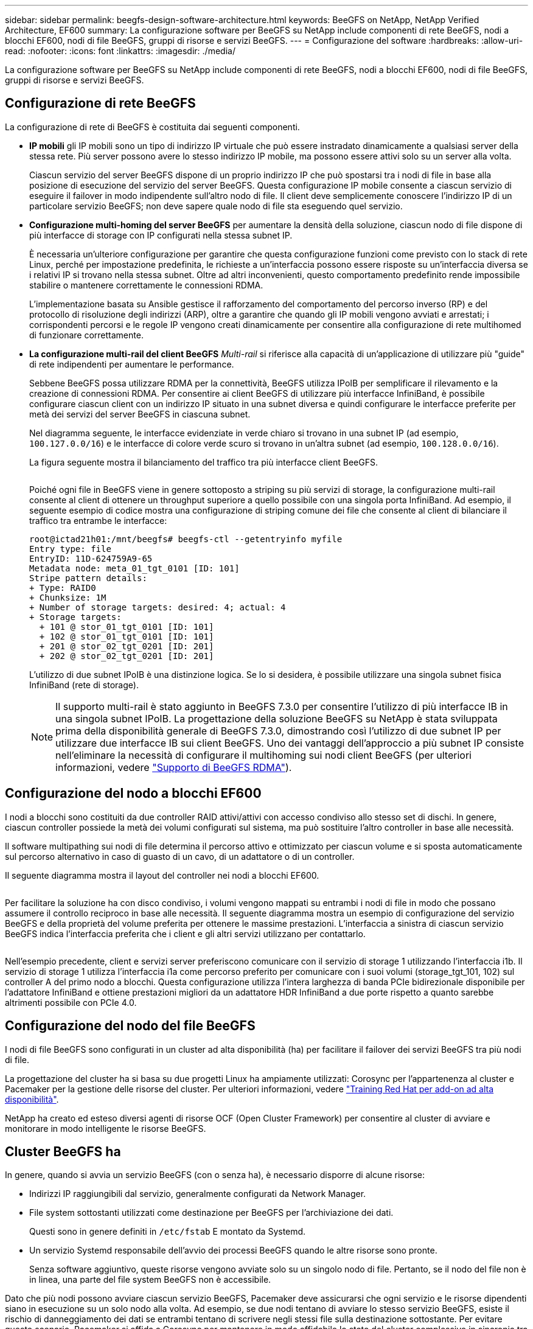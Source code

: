 ---
sidebar: sidebar 
permalink: beegfs-design-software-architecture.html 
keywords: BeeGFS on NetApp, NetApp Verified Architecture, EF600 
summary: La configurazione software per BeeGFS su NetApp include componenti di rete BeeGFS, nodi a blocchi EF600, nodi di file BeeGFS, gruppi di risorse e servizi BeeGFS. 
---
= Configurazione del software
:hardbreaks:
:allow-uri-read: 
:nofooter: 
:icons: font
:linkattrs: 
:imagesdir: ./media/


[role="lead"]
La configurazione software per BeeGFS su NetApp include componenti di rete BeeGFS, nodi a blocchi EF600, nodi di file BeeGFS, gruppi di risorse e servizi BeeGFS.



== Configurazione di rete BeeGFS

La configurazione di rete di BeeGFS è costituita dai seguenti componenti.

* *IP mobili* gli IP mobili sono un tipo di indirizzo IP virtuale che può essere instradato dinamicamente a qualsiasi server della stessa rete. Più server possono avere lo stesso indirizzo IP mobile, ma possono essere attivi solo su un server alla volta.
+
Ciascun servizio del server BeeGFS dispone di un proprio indirizzo IP che può spostarsi tra i nodi di file in base alla posizione di esecuzione del servizio del server BeeGFS. Questa configurazione IP mobile consente a ciascun servizio di eseguire il failover in modo indipendente sull'altro nodo di file. Il client deve semplicemente conoscere l'indirizzo IP di un particolare servizio BeeGFS; non deve sapere quale nodo di file sta eseguendo quel servizio.

* *Configurazione multi-homing del server BeeGFS* per aumentare la densità della soluzione, ciascun nodo di file dispone di più interfacce di storage con IP configurati nella stessa subnet IP.
+
È necessaria un'ulteriore configurazione per garantire che questa configurazione funzioni come previsto con lo stack di rete Linux, perché per impostazione predefinita, le richieste a un'interfaccia possono essere risposte su un'interfaccia diversa se i relativi IP si trovano nella stessa subnet. Oltre ad altri inconvenienti, questo comportamento predefinito rende impossibile stabilire o mantenere correttamente le connessioni RDMA.

+
L'implementazione basata su Ansible gestisce il rafforzamento del comportamento del percorso inverso (RP) e del protocollo di risoluzione degli indirizzi (ARP), oltre a garantire che quando gli IP mobili vengono avviati e arrestati; i corrispondenti percorsi e le regole IP vengono creati dinamicamente per consentire alla configurazione di rete multihomed di funzionare correttamente.

* *La configurazione multi-rail del client BeeGFS* _Multi-rail_ si riferisce alla capacità di un'applicazione di utilizzare più "guide" di rete indipendenti per aumentare le performance.
+
Sebbene BeeGFS possa utilizzare RDMA per la connettività, BeeGFS utilizza IPoIB per semplificare il rilevamento e la creazione di connessioni RDMA. Per consentire ai client BeeGFS di utilizzare più interfacce InfiniBand, è possibile configurare ciascun client con un indirizzo IP situato in una subnet diversa e quindi configurare le interfacce preferite per metà dei servizi del server BeeGFS in ciascuna subnet.

+
Nel diagramma seguente, le interfacce evidenziate in verde chiaro si trovano in una subnet IP (ad esempio, `100.127.0.0/16`) e le interfacce di colore verde scuro si trovano in un'altra subnet (ad esempio, `100.128.0.0/16`).

+
La figura seguente mostra il bilanciamento del traffico tra più interfacce client BeeGFS.

+
image:../media/beegfs-design-image8.png[""]

+
Poiché ogni file in BeeGFS viene in genere sottoposto a striping su più servizi di storage, la configurazione multi-rail consente al client di ottenere un throughput superiore a quello possibile con una singola porta InfiniBand. Ad esempio, il seguente esempio di codice mostra una configurazione di striping comune dei file che consente al client di bilanciare il traffico tra entrambe le interfacce:

+
....
root@ictad21h01:/mnt/beegfs# beegfs-ctl --getentryinfo myfile
Entry type: file
EntryID: 11D-624759A9-65
Metadata node: meta_01_tgt_0101 [ID: 101]
Stripe pattern details:
+ Type: RAID0
+ Chunksize: 1M
+ Number of storage targets: desired: 4; actual: 4
+ Storage targets:
  + 101 @ stor_01_tgt_0101 [ID: 101]
  + 102 @ stor_01_tgt_0101 [ID: 101]
  + 201 @ stor_02_tgt_0201 [ID: 201]
  + 202 @ stor_02_tgt_0201 [ID: 201]
....
+
L'utilizzo di due subnet IPoIB è una distinzione logica. Se lo si desidera, è possibile utilizzare una singola subnet fisica InfiniBand (rete di storage).

+

NOTE: Il supporto multi-rail è stato aggiunto in BeeGFS 7.3.0 per consentire l'utilizzo di più interfacce IB in una singola subnet IPoIB. La progettazione della soluzione BeeGFS su NetApp è stata sviluppata prima della disponibilità generale di BeeGFS 7.3.0, dimostrando così l'utilizzo di due subnet IP per utilizzare due interfacce IB sui client BeeGFS. Uno dei vantaggi dell'approccio a più subnet IP consiste nell'eliminare la necessità di configurare il multihoming sui nodi client BeeGFS (per ulteriori informazioni, vedere https://doc.beegfs.io/7.3.0/advanced_topics/rdma_support.html["Supporto di BeeGFS RDMA"^]).





== Configurazione del nodo a blocchi EF600

I nodi a blocchi sono costituiti da due controller RAID attivi/attivi con accesso condiviso allo stesso set di dischi. In genere, ciascun controller possiede la metà dei volumi configurati sul sistema, ma può sostituire l'altro controller in base alle necessità.

Il software multipathing sui nodi di file determina il percorso attivo e ottimizzato per ciascun volume e si sposta automaticamente sul percorso alternativo in caso di guasto di un cavo, di un adattatore o di un controller.

Il seguente diagramma mostra il layout del controller nei nodi a blocchi EF600.

image:../media/beegfs-design-image9.png[""]

Per facilitare la soluzione ha con disco condiviso, i volumi vengono mappati su entrambi i nodi di file in modo che possano assumere il controllo reciproco in base alle necessità. Il seguente diagramma mostra un esempio di configurazione del servizio BeeGFS e della proprietà del volume preferita per ottenere le massime prestazioni. L'interfaccia a sinistra di ciascun servizio BeeGFS indica l'interfaccia preferita che i client e gli altri servizi utilizzano per contattarlo.

image:../media/beegfs-design-image10.png[""]

Nell'esempio precedente, client e servizi server preferiscono comunicare con il servizio di storage 1 utilizzando l'interfaccia i1b. Il servizio di storage 1 utilizza l'interfaccia i1a come percorso preferito per comunicare con i suoi volumi (storage_tgt_101, 102) sul controller A del primo nodo a blocchi. Questa configurazione utilizza l'intera larghezza di banda PCIe bidirezionale disponibile per l'adattatore InfiniBand e ottiene prestazioni migliori da un adattatore HDR InfiniBand a due porte rispetto a quanto sarebbe altrimenti possibile con PCIe 4.0.



== Configurazione del nodo del file BeeGFS

I nodi di file BeeGFS sono configurati in un cluster ad alta disponibilità (ha) per facilitare il failover dei servizi BeeGFS tra più nodi di file.

La progettazione del cluster ha si basa su due progetti Linux ha ampiamente utilizzati: Corosync per l'appartenenza al cluster e Pacemaker per la gestione delle risorse del cluster. Per ulteriori informazioni, vedere https://access.redhat.com/documentation/en-us/red_hat_enterprise_linux/8/html/configuring_and_managing_high_availability_clusters/assembly_overview-of-high-availability-configuring-and-managing-high-availability-clusters["Training Red Hat per add-on ad alta disponibilità"^].

NetApp ha creato ed esteso diversi agenti di risorse OCF (Open Cluster Framework) per consentire al cluster di avviare e monitorare in modo intelligente le risorse BeeGFS.



== Cluster BeeGFS ha

In genere, quando si avvia un servizio BeeGFS (con o senza ha), è necessario disporre di alcune risorse:

* Indirizzi IP raggiungibili dal servizio, generalmente configurati da Network Manager.
* File system sottostanti utilizzati come destinazione per BeeGFS per l'archiviazione dei dati.
+
Questi sono in genere definiti in `/etc/fstab` E montato da Systemd.

* Un servizio Systemd responsabile dell'avvio dei processi BeeGFS quando le altre risorse sono pronte.
+
Senza software aggiuntivo, queste risorse vengono avviate solo su un singolo nodo di file. Pertanto, se il nodo del file non è in linea, una parte del file system BeeGFS non è accessibile.



Dato che più nodi possono avviare ciascun servizio BeeGFS, Pacemaker deve assicurarsi che ogni servizio e le risorse dipendenti siano in esecuzione su un solo nodo alla volta. Ad esempio, se due nodi tentano di avviare lo stesso servizio BeeGFS, esiste il rischio di danneggiamento dei dati se entrambi tentano di scrivere negli stessi file sulla destinazione sottostante. Per evitare questo scenario, Pacemaker si affida a Corosync per mantenere in modo affidabile lo stato del cluster complessivo in sincronia tra tutti i nodi e stabilire il quorum.

Se si verifica un errore nel cluster, Pacemaker reagisce e riavvia le risorse BeeGFS su un altro nodo. In alcuni scenari, Pacemaker potrebbe non essere in grado di comunicare con il nodo guasto originale per confermare che le risorse sono state interrotte. Per verificare che il nodo sia inattivo prima di riavviare le risorse BeeGFS altrove, Pacemaker interrompe il nodo difettoso, idealmente rimuovendo l'alimentazione.

Sono disponibili molti agenti di scherma open-source che consentono a Pacemaker di recinzione di un nodo con un'unità di distribuzione dell'alimentazione (PDU) o utilizzando il server Baseboard Management Controller (BMC) con API come Redfish.

Quando BeeGFS viene eseguito in un cluster ha, tutti i servizi BeeGFS e le risorse sottostanti vengono gestiti da Pacemaker in gruppi di risorse. Ogni servizio BeeGFS e le risorse da cui dipende sono configurati in un gruppo di risorse, che garantisce che le risorse vengano avviate e interrotte nell'ordine corretto e collocate sullo stesso nodo.

Per ciascun gruppo di risorse BeeGFS, Pacemaker esegue una risorsa di monitoraggio BeeGFS personalizzata responsabile del rilevamento delle condizioni di guasto e dell'attivazione intelligente dei failover quando un servizio BeeGFS non è più accessibile su un nodo specifico.

La figura seguente mostra i servizi e le dipendenze BeeGFS controllati da pacemaker.

image:../media/beegfs-design-image11.png[""]


NOTE: Per avviare più servizi BeeGFS dello stesso tipo sullo stesso nodo, Pacemaker è configurato per avviare i servizi BeeGFS utilizzando il metodo di configurazione Multi Mode. Per ulteriori informazioni, consultare https://doc.beegfs.io/latest/advanced_topics/multimode.html["Documentazione BeeGFS su Multi Mode"^].

Poiché i servizi BeeGFS devono essere in grado di avviarsi su più nodi, il file di configurazione per ciascun servizio (normalmente situato in `/etc/beegfs`) Viene memorizzato in uno dei volumi e-Series utilizzati come destinazione BeeGFS per quel servizio. In questo modo, la configurazione e i dati di un particolare servizio BeeGFS sono accessibili a tutti i nodi che potrebbero aver bisogno di eseguire il servizio.

....
# tree stor_01_tgt_0101/ -L 2
stor_01_tgt_0101/
├── data
│   ├── benchmark
│   ├── buddymir
│   ├── chunks
│   ├── format.conf
│   ├── lock.pid
│   ├── nodeID
│   ├── nodeNumID
│   ├── originalNodeID
│   ├── targetID
│   └── targetNumID
└── storage_config
    ├── beegfs-storage.conf
    ├── connInterfacesFile.conf
    └── connNetFilterFile.conf
....